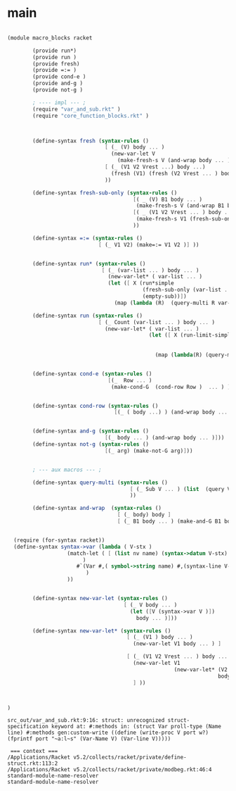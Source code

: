 
* main 

#+name: main
#+begin_src scheme :noweb yes :tangle src_out/macro_blocks.rkt
  
  (module macro_blocks racket 
          
          (provide run*)
          (provide run ) 
          (provide fresh)
          (provide =:= )
          (provide cond-e )
          (provide and-g )
          (provide not-g )
  
          ; ---- impl --- ;
          (require "var_and_sub.rkt" )
          (require "core_function_blocks.rkt" )
  
          
    
          (define-syntax fresh (syntax-rules ()
                                 [ (_ (V) body ... )
                                   (new-var-let V
                                     (make-fresh-s V (and-wrap body ... )))]
                                 [ (_ (V1 V2 Vrest ...) body ...)
                                   (fresh (V1) (fresh (V2 Vrest ... ) body ... )) ]
                                 ))
  
          (define-syntax fresh-sub-only (syntax-rules () 
                                          [( _ (V) B1 body ... ) 
                                           (make-fresh-s V (and-wrap B1 body ... )) ]
                                          [( _ (V1 V2 Vrest ... ) body ... )
                                           (make-fresh-s V1 (fresh-sub-only (V2 Vrest ...) body ...  ) ) ] 
                                          ))
  
          (define-syntax =:= (syntax-rules ()
                               [ (_ V1 V2) (make=:= V1 V2 )] ))
          
  
          (define-syntax run* (syntax-rules () 
                                [ (_ (var-list ... ) body ... )
                                  (new-var-let* ( var-list ... )
                                  (let ([ X (run*simple 
                                             (fresh-sub-only (var-list ... ) body ... ) 
                                             (empty-sub))])
                                    (map (lambda (R)  (query-multi R var-list ... )) X )))]))
  
          (define-syntax run (syntax-rules () 
                               [ (_ Count (var-list ... ) body ... )
                                 (new-var-let* ( var-list ... ) 
                                               (let ([ X (run-limit-simple Count 
                                                                           (fresh-sub-only (var-list ... ) body ... )
                                                                           (empty-sub))])
                                                 (map (lambda(R) (query-multi R var-list ... )) X )))]))
  
  
          (define-syntax cond-e (syntax-rules ()
                                  [(_  Row ... )
                                   (make-cond-G  (cond-row Row )  ... ) ]))
          
  
          (define-syntax cond-row (syntax-rules () 
                                    [(_ ( body ...) ) (and-wrap body ... )]))
  
          
          (define-syntax and-g (syntax-rules () 
                                 [(_ body ... ) (and-wrap body ... )]))
          (define-syntax not-g (syntax-rules () 
                                 [(_ arg) (make-not-G arg)]))
  
          
          ; --- aux macros --- ; 
  
          (define-syntax query-multi (syntax-rules ()
                                         [ (_ Sub V ... ) (list  (query V Sub) ... ) ]
                                         ))
  
          (define-syntax and-wrap  (syntax-rules () 
                                     [ (_ body) body ] 
                                     [ (_ B1 body ... ) (make-and-G B1 body ... ) ] ))


	(require (for-syntax racket))
	(define-syntax syntax->var (lambda ( V-stx ) 
				     (match-let ( [ (list nv name) (syntax->datum V-stx)  ] 
						  )
						#`(Var #,( symbol->string name) #,(syntax-line V-stx))
					       )
				     ))

    
          (define-syntax new-var-let (syntax-rules () 
                                       [ (_ V body ... )
                                         (let ([V (syntax->var V )])
                                           body ... )]))
          
          (define-syntax new-var-let* (syntax-rules () 
                                        [ (_ (V1 ) body ... )
                                          (new-var-let V1 body ... ) ]
                                        
                                        [ (_ (V1 V2 Vrest ... ) body ... )
                                          (new-var-let V1 
                                                       (new-var-let* (V2 Vrest ... ) 
                                                                     body ... )) 
                                          ] ))
          
  
  
  )
  
#+end_src 

#+RESULTS: main

: src_out/var_and_sub.rkt:9:16: struct: unrecognized struct-specification keyword at: #:methods in: (struct Var proll-type (Name line) #:methods gen:custom-write ((define (write-proc V port w?) (fprintf port "~a:l~s" (Var-Name V) (Var-line V)))))
: 
:  === context ===
: /Applications/Racket v5.2/collects/racket/private/define-struct.rkt:113:2
: /Applications/Racket v5.2/collects/racket/private/modbeg.rkt:46:4
: standard-module-name-resolver
: standard-module-name-resolver
: 
